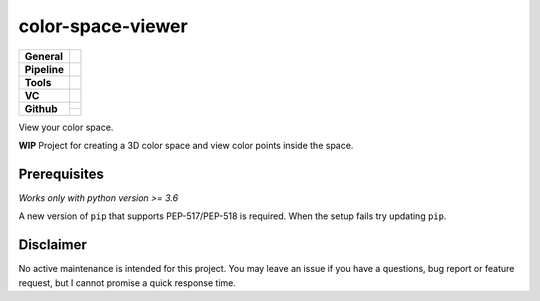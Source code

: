 ==================
color-space-viewer
==================

+---------------+----------------------------------------------------------------------+
| **General**   | |maintenance| |license| |black| |rtd|                                |
+---------------+----------------------------------------------------------------------+
| **Pipeline**  | |azure_pipeline| |azure_coverage|                                    |
+---------------+----------------------------------------------------------------------+
| **Tools**     | |poetry| |tox| |pytest| |sphinx|                                     |
+---------------+----------------------------------------------------------------------+
| **VC**        | |vcs| |gpg| |semver| |pre-commit|                                    |
+---------------+----------------------------------------------------------------------+
| **Github**    | |gh_release| |gh_commits_since| |gh_last_commit|                     |
|               +----------------------------------------------------------------------+
|               | |gh_stars| |gh_forks| |gh_contributors| |gh_watchers|                |
+---------------+----------------------------------------------------------------------+

View your color space.

**WIP** Project for creating a 3D color space and view color points inside the space.


Prerequisites
=============

*Works only with python version >= 3.6*

A new version of ``pip`` that supports PEP-517/PEP-518 is required.
When the setup fails try updating ``pip``.


Disclaimer
==========

No active maintenance is intended for this project.
You may leave an issue if you have a questions, bug report or feature request,
but I cannot promise a quick response time.


.. .############################### LINKS ###############################


.. General
.. |maintenance| image:: https://img.shields.io/badge/No%20Maintenance%20Intended-X-red.svg?style=flat-square
    :target: http://unmaintained.tech/
    :alt: Maintenance - not intended

.. |license| image:: https://img.shields.io/github/license/Cielquan/color-space-viewer.svg?style=flat-square&label=License
    :alt: License
    :target: https://github.com/Cielquan/color-space-viewer/blob/master/LICENSE.txt

.. |black| image:: https://img.shields.io/badge/Code%20Style-black-000000.svg?style=flat-square
    :alt: Code Style - Black
    :target: https://github.com/psf/black

.. |rtd| image:: https://img.shields.io/readthedocs/color-space-viewer/latest.svg?style=flat-square&logo=read-the-docs&logoColor=white&label=Read%20the%20Docs
    :alt: Read the Docs - Build Status (latest)
    :target: https://color-space-viewer.readthedocs.io/en/latest/


.. Pipeline
.. |azure_pipeline| image:: https://img.shields.io/azure-devops/build/cielquan/538de900-5de2-4782-a40a-3d69a7d7f6bd/7?style=flat-square&logo=azure-pipelines&label=Azure%20Pipelines
    :target: https://dev.azure.com/cielquan/color-space-viewer/_build/latest?definitionId=7&branchName=master
    :alt: Azure DevOps builds

.. |azure_coverage| image:: https://img.shields.io/azure-devops/coverage/cielquan/color-space-viewer/7?style=flat-square&logo=azure-pipelines&label=Coverage
    :target: https://dev.azure.com/cielquan/color-space-viewer/_build/latest?definitionId=7&branchName=master
    :alt: Azure DevOps Coverage


.. Tools
.. |poetry| image:: https://img.shields.io/badge/Packaging-poetry-brightgreen.svg?style=flat-square
    :target: https://python-poetry.org/
    :alt: Poetry

.. |tox| image:: https://img.shields.io/badge/Automation-tox-brightgreen.svg?style=flat-square
    :target: https://tox.readthedocs.io/en/latest/
    :alt: tox

.. |pytest| image:: https://img.shields.io/badge/Test%20framework-pytest-brightgreen.svg?style=flat-square
    :target: https://docs.pytest.org/en/latest/
    :alt: Pytest

.. |sphinx| image:: https://img.shields.io/badge/Doc%20builder-sphinx-brightgreen.svg?style=flat-square
    :target: https://www.sphinx-doc.org/
    :alt: Sphinx


.. VC
.. |vcs| image:: https://img.shields.io/badge/VCS-git-orange.svg?style=flat-square&logo=git
    :target: https://git-scm.com/
    :alt: VCS

.. |gpg| image:: https://img.shields.io/badge/GPG-signed-blue.svg?style=flat-square&logo=gnu-privacy-guard
    :target: https://gnupg.org/
    :alt: Website

.. |semver| image:: https://img.shields.io/badge/Versioning-semantic-brightgreen.svg?style=flat-square
    :alt: Versioning - semantic
    :target: https://semver.org/

.. |pre-commit| image:: https://img.shields.io/badge/pre--commit-enabled-brightgreen?style=flat-square&logo=pre-commit&logoColor=yellow
    :target: https://github.com/pre-commit/pre-commit
    :alt: pre-commit


.. Github
.. |gh_release| image:: https://img.shields.io/github/v/release/Cielquan/color-space-viewer.svg?style=flat-square&logo=github
    :alt: Github - Latest Release
    :target: https://github.com/Cielquan/color-space-viewer/releases/latest

.. |gh_commits_since| image:: https://img.shields.io/github/commits-since/Cielquan/color-space-viewer/latest.svg?style=flat-square&logo=github
    :alt: Github - Commits since latest release
    :target: https://github.com/Cielquan/color-space-viewer/commits/master

.. |gh_last_commit| image:: https://img.shields.io/github/last-commit/Cielquan/color-space-viewer.svg?style=flat-square&logo=github
    :alt: Github - Last Commit
    :target: https://github.com/Cielquan/color-space-viewer/commits/master

.. |gh_stars| image:: https://img.shields.io/github/stars/Cielquan/color-space-viewer.svg?style=flat-square&logo=github
    :alt: Github - Stars
    :target: https://github.com/Cielquan/color-space-viewer/stargazers

.. |gh_forks| image:: https://img.shields.io/github/forks/Cielquan/color-space-viewer.svg?style=flat-square&logo=github
    :alt: Github - Forks
    :target: https://github.com/Cielquan/color-space-viewer/network/members

.. |gh_contributors| image:: https://img.shields.io/github/contributors/Cielquan/color-space-viewer.svg?style=flat-square&logo=github
    :alt: Github - Contributors
    :target: https://github.com/Cielquan/color-space-viewer/graphs/contributors

.. |gh_watchers| image:: https://img.shields.io/github/watchers/Cielquan/color-space-viewer.svg?style=flat-square&logo=github
    :alt: Github - Watchers
    :target: https://github.com/Cielquan/color-space-viewer/watchers
